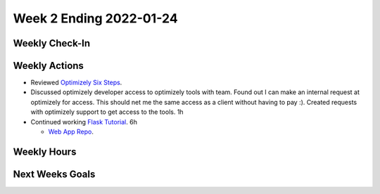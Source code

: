 Week 2 Ending 2022-01-24
========================

Weekly Check-In
---------------

Weekly Actions
--------------
* Reviewed `Optimizely Six Steps <https://support.optimizely.com/hc/en-us/articles/4410289104013-Six-steps-to-create-an-experiment-in-Optimizely-Web>`_.
* Discussed optimizely developer access to optimizely tools with team. Found out I can make an internal request at optimizely for access. This should net me the same access as a client without having to pay :). Created requests with optimizely support to get access to the tools. 1h
* Continued working `Flask Tutorial <https://flask.palletsprojects.com/en/2.0.x/tutorial/>`_. 6h

  * `Web App Repo <https://github.com/Matt-Burns/my-blog>`_.

Weekly Hours
------------

Next Weeks Goals
----------------
